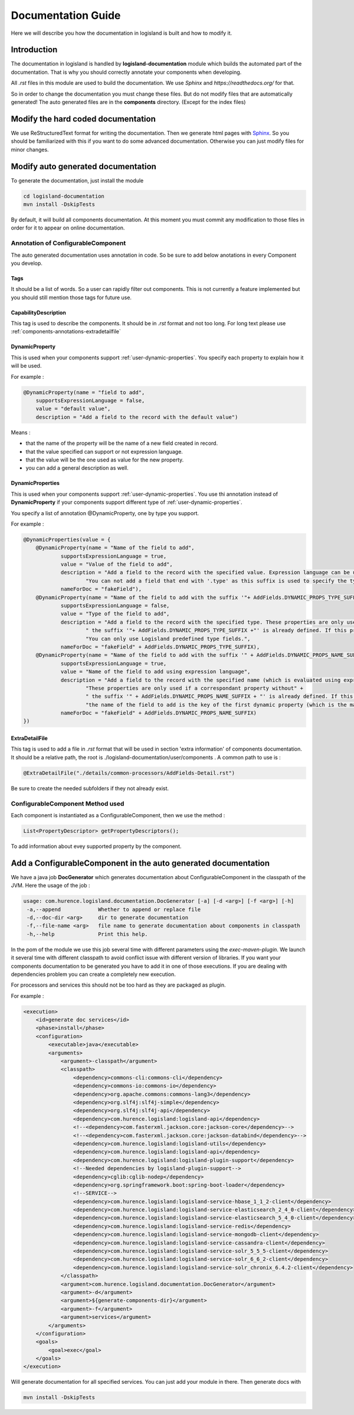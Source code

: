 .. _dev-documentation-guide:

Documentation Guide
===================

Here we will describe you how the documentation in logisland is built and how to modify it.

Introduction
------------

The documentation in logisland is handled by **logisland-documentation** module which builds
the automated part of the documentation. That is why you should correctly annotate your components when developing.

All *.rst* files in this module are used to build the documentation. We use *Sphinx* and *https://readthedocs.org/* for that.

So in order to change the documentation you must change these files. But do not modify files that are automatically generated!
The auto generated files are in the **components** directory. (Except for the index files)

Modify the hard coded documentation
-----------------------------------

We use ReStructuredText format for writing the documentation. Then we generate html pages with `Sphinx <http://www.sphinx-doc.org>`_.
So you should be familiarized with this if you want to do some advanced documentation. Otherwise you can just modify files for minor changes.


Modify auto generated documentation
-----------------------------------

To generate the documentation, just install the module

.. code:: sh

    cd logisland-documentation
    mvn install -DskipTests

By default, it will build all components documentation.
At this moment you must commit any modification to those files in order for it to appear on online documentation.

.. _components-annotations:

Annotation of ConfigurableComponent
+++++++++++++++++++++++++++++++++++

The auto generated documentation uses annotation in code.
So be sure to add below anotations in every Component you develop.

Tags
####

It should be a list of words. So a user can rapidly filter out components. This is not currently a feature implemented
but you should still mention those tags for future use.

CapabilityDescription
#####################

This tag is used to describe the components. It should be in *.rst* format and not too long. For long text please use :ref:`components-annotations-extradetailfile`

DynamicProperty
###############

This is used when your components support :ref:`user-dynamic-properties`.
You specify each property to explain how it will be used.

For example :

.. code:: java

    @DynamicProperty(name = "field to add",
        supportsExpressionLanguage = false,
        value = "default value",
        description = "Add a field to the record with the default value")

Means :

* that the name of the property will be the name of a new field created in record.
* that the value specified can support or not expression language.
* that the value will be the one used as value for the new property.
* you can add a general description as well.

DynamicProperties
#################

This is used when your components support :ref:`user-dynamic-properties`.
You use thi annotation instead of **DynamicProperty** if your components support
different type of :ref:`user-dynamic-properties`.

You specify a list of annotation @DynamicProperty, one by type you support.

For example :

.. code:: java

    @DynamicProperties(value = {
        @DynamicProperty(name = "Name of the field to add",
                supportsExpressionLanguage = true,
                value = "Value of the field to add",
                description = "Add a field to the record with the specified value. Expression language can be used." +
                        "You can not add a field that end with '.type' as this suffix is used to specify the type of fields to add",
                nameForDoc = "fakeField"),
        @DynamicProperty(name = "Name of the field to add with the suffix '"+ AddFields.DYNAMIC_PROPS_TYPE_SUFFIX +"'",
                supportsExpressionLanguage = false,
                value = "Type of the field to add",
                description = "Add a field to the record with the specified type. These properties are only used if a correspondant property without" +
                        " the suffix '"+ AddFields.DYNAMIC_PROPS_TYPE_SUFFIX +"' is already defined. If this property is not defined, default type for adding fields is String." +
                        "You can only use Logisland predefined type fields.",
                nameForDoc = "fakeField" + AddFields.DYNAMIC_PROPS_TYPE_SUFFIX),
        @DynamicProperty(name = "Name of the field to add with the suffix '" + AddFields.DYNAMIC_PROPS_NAME_SUFFIX + "'",
                supportsExpressionLanguage = true,
                value = "Name of the field to add using expression language",
                description = "Add a field to the record with the specified name (which is evaluated using expression language). " +
                        "These properties are only used if a correspondant property without" +
                        " the suffix '" + AddFields.DYNAMIC_PROPS_NAME_SUFFIX + "' is already defined. If this property is not defined, " +
                        "the name of the field to add is the key of the first dynamic property (which is the main and only required dynamic property).",
                nameForDoc = "fakeField" + AddFields.DYNAMIC_PROPS_NAME_SUFFIX)
    })

.. _components-annotations-extradetailfile:

ExtraDetailFile
###############

This tag is used to add a file in *.rst* format that will be used in section 'extra information' of components documentation.
It should be a relative path, the root is ./logisland-documentation/user/components . A common path to use is :

.. code:: java

    @ExtraDetailFile("./details/common-processors/AddFields-Detail.rst")

Be sure to create the needed subfolders if they not already exist.

ConfigurableComponent Method used
+++++++++++++++++++++++++++++++++

Each component is instantiated as a ConfigurableComponent, then we use the method :

.. code:: java

    List<PropertyDescriptor> getPropertyDescriptors();

To add information about evey supported property by the component.

.. _dev-add-doc-of-comp:

Add a ConfigurableComponent in the auto generated documentation
---------------------------------------------------------------

We have a java job **DocGenerator** which generates documentation about ConfigurableComponent in the classpath of the JVM.
Here the usage of the job :

.. code:: sh

    usage: com.hurence.logisland.documentation.DocGenerator [-a] [-d <arg>] [-f <arg>] [-h]
     -a,--append            Whether to append or replace file
     -d,--doc-dir <arg>     dir to generate documentation
     -f,--file-name <arg>   file name to generate documentation about components in classpath
     -h,--help              Print this help.

In the pom of the module we use this job several time with different parameters using the *exec-maven-plugin*.
We launch it several time with different classpath to avoid conflict issue with different version of libraries.
If you want your components documentation to be generated you have to add it in one of those executions.
If you are dealing with dependencies problem you can create a completely new execution.

For processors and services this should not be too hard as they are packaged as plugin.

For example :

.. code:: xml

    <execution>
        <id>generate doc services</id>
        <phase>install</phase>
        <configuration>
            <executable>java</executable>
            <arguments>
                <argument>-classpath</argument>
                <classpath>
                    <dependency>commons-cli:commons-cli</dependency>
                    <dependency>commons-io:commons-io</dependency>
                    <dependency>org.apache.commons:commons-lang3</dependency>
                    <dependency>org.slf4j:slf4j-simple</dependency>
                    <dependency>org.slf4j:slf4j-api</dependency>
                    <dependency>com.hurence.logisland:logisland-api</dependency>
                    <!--<dependency>com.fasterxml.jackson.core:jackson-core</dependency>-->
                    <!--<dependency>com.fasterxml.jackson.core:jackson-databind</dependency>-->
                    <dependency>com.hurence.logisland:logisland-utils</dependency>
                    <dependency>com.hurence.logisland:logisland-api</dependency>
                    <dependency>com.hurence.logisland:logisland-plugin-support</dependency>
                    <!--Needed dependencies by logisland-plugin-support-->
                    <dependency>cglib:cglib-nodep</dependency>
                    <dependency>org.springframework.boot:spring-boot-loader</dependency>
                    <!--SERVICE-->
                    <dependency>com.hurence.logisland:logisland-service-hbase_1_1_2-client</dependency>
                    <dependency>com.hurence.logisland:logisland-service-elasticsearch_2_4_0-client</dependency>
                    <dependency>com.hurence.logisland:logisland-service-elasticsearch_5_4_0-client</dependency>
                    <dependency>com.hurence.logisland:logisland-service-redis</dependency>
                    <dependency>com.hurence.logisland:logisland-service-mongodb-client</dependency>
                    <dependency>com.hurence.logisland:logisland-service-cassandra-client</dependency>
                    <dependency>com.hurence.logisland:logisland-service-solr_5_5_5-client</dependency>
                    <dependency>com.hurence.logisland:logisland-service-solr_6_6_2-client</dependency>
                    <dependency>com.hurence.logisland:logisland-service-solr_chronix_6.4.2-client</dependency>
                </classpath>
                <argument>com.hurence.logisland.documentation.DocGenerator</argument>
                <argument>-d</argument>
                <argument>${generate-components-dir}</argument>
                <argument>-f</argument>
                <argument>services</argument>
            </arguments>
        </configuration>
        <goals>
            <goal>exec</goal>
        </goals>
    </execution>

Will generate documentation for all specified services. You can just add your module in there. Then generate docs with

.. code:: sh

    mvn install -DskipTests

